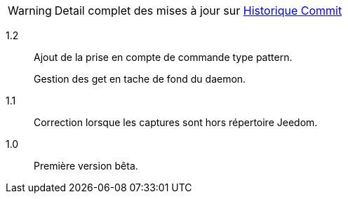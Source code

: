 [horizontal]
WARNING: Detail complet des mises à jour sur https://github.com/guenneguezt/plugin-ftpd/commits/master[Historique Commit]

1.2:: Ajout de la prise en compte de commande type pattern.
+
Gestion des get en tache de fond du daemon.

1.1:: Correction lorsque les captures sont hors répertoire Jeedom.

1.0:: Première version bêta.